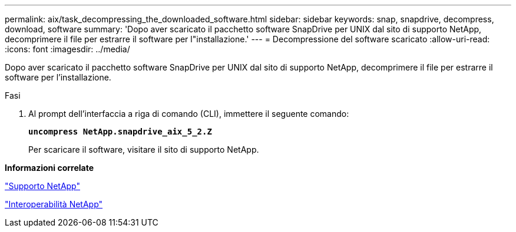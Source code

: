 ---
permalink: aix/task_decompressing_the_downloaded_software.html 
sidebar: sidebar 
keywords: snap, snapdrive, decompress, download, software 
summary: 'Dopo aver scaricato il pacchetto software SnapDrive per UNIX dal sito di supporto NetApp, decomprimere il file per estrarre il software per l"installazione.' 
---
= Decompressione del software scaricato
:allow-uri-read: 
:icons: font
:imagesdir: ../media/


[role="lead"]
Dopo aver scaricato il pacchetto software SnapDrive per UNIX dal sito di supporto NetApp, decomprimere il file per estrarre il software per l'installazione.

.Fasi
. Al prompt dell'interfaccia a riga di comando (CLI), immettere il seguente comando:
+
`*uncompress NetApp.snapdrive_aix_5_2.Z*`

+
Per scaricare il software, visitare il sito di supporto NetApp.



*Informazioni correlate*

http://mysupport.netapp.com["Supporto NetApp"]

https://mysupport.netapp.com/NOW/products/interoperability["Interoperabilità NetApp"]

